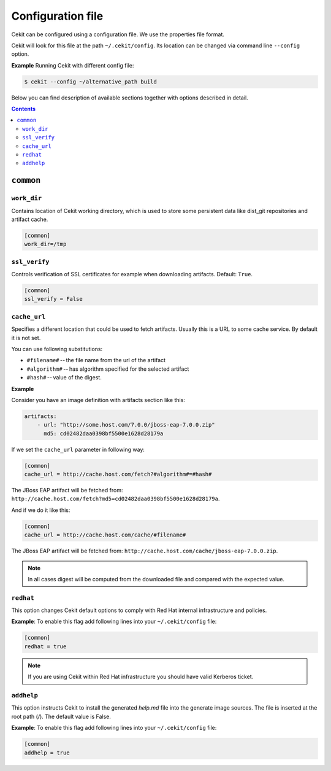 Configuration file
==================

Cekit can be configured using a configuration file. We use the
properties file format.

Cekit will look for this file at the path ``~/.cekit/config``. Its location can be changed via command line ``--config`` option.

**Example**
Running Cekit with different config file:

.. code:: sh
	  
	  $ cekit --config ~/alternative_path build

Below you can find description of available sections together with options described in detail.

.. contents::


``common``
------------

.. _workdir_config:

``work_dir``
^^^^^^^^^^^^

Contains location of Cekit working directory, which is used to store some persistent data like
dist_git repositories and artifact cache.

.. code:: yaml

    [common]
    work_dir=/tmp


``ssl_verify``
^^^^^^^^^^^^^^

Controls verification of SSL certificates for example when downloading artifacts. Default: ``True``.

.. code:: yaml

    [common]
    ssl_verify = False

``cache_url``
^^^^^^^^^^^^^

Specifies a different location that could be used to fetch artifacts. Usually this is a URL to some cache service.
By default it is not set.

You can use following substitutions:

* ``#filename#`` -- the file name from the url of the artifact
* ``#algorithm#`` -- has algorithm specified for the selected artifact
* ``#hash#`` -- value of the digest.

**Example**

Consider you have an image definition with artifacts section like this:

.. code:: yaml

    artifacts:
        - url: "http://some.host.com/7.0.0/jboss-eap-7.0.0.zip"
          md5: cd02482daa0398bf5500e1628d28179a

If we set the ``cache_url`` parameter in following way:

.. code::

    [common]
    cache_url = http://cache.host.com/fetch?#algorithm#=#hash#

The JBoss EAP artifact will be fetched from: ``http://cache.host.com/fetch?md5=cd02482daa0398bf5500e1628d28179a``.

And if we do it like this:

.. code::

    [common]
    cache_url = http://cache.host.com/cache/#filename#

The JBoss EAP artifact will be fetched from: ``http://cache.host.com/cache/jboss-eap-7.0.0.zip``.

.. note::

    In all cases digest will be computed from the downloaded file and compared with the expected value.

.. _redhat_config:

``redhat``
^^^^^^^^^^
This option changes Cekit default options to comply with Red Hat internal infrastructure and policies.



**Example**: To enable this flag add following lines into your ``~/.cekit/config`` file:

.. code::

   [common]
   redhat = true

.. note::

   If you are using Cekit within Red Hat infrastructure you should have valid Kerberos ticket.

``addhelp``
^^^^^^^^^^
This option instructs Cekit to install the generated `help.md` file into the generate image
sources. The file is inserted at the root path (`/`). The default value is False.

**Example**: To enable this flag add following lines into your ``~/.cekit/config`` file:

.. code::

   [common]
   addhelp = true
